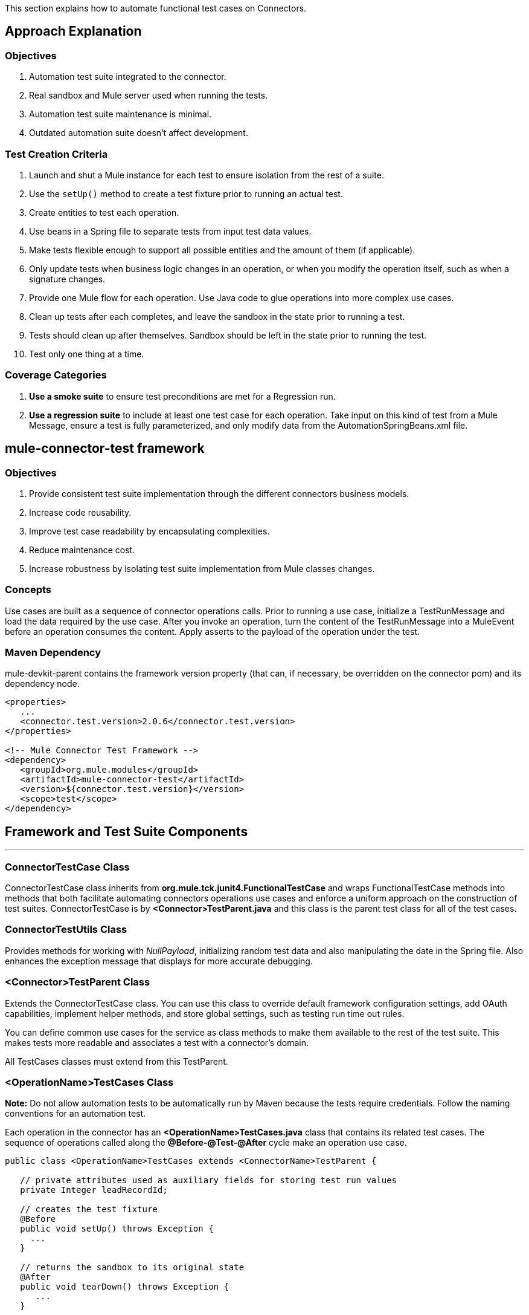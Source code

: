 This section explains how to automate functional test cases on Connectors.

== Approach Explanation
=== Objectives
. Automation test suite integrated to the connector.
. Real sandbox and Mule server used when running the tests.
. Automation test suite maintenance is minimal.
. Outdated automation suite doesn't affect development.

=== Test Creation Criteria
. Launch and shut a Mule instance for each test to ensure isolation from the rest of a suite.
. Use the `setUp()` method to create a test fixture prior to running an actual test.
. Create entities to test each operation.
. Use beans in a Spring file to separate tests from input test data values.
. Make tests flexible enough to support all possible entities and the amount of them (if applicable).
. Only update tests when business logic changes in an operation, or when you modify the operation itself, such as when a signature changes.
. Provide one Mule flow for each operation. Use Java code to glue operations into more complex use cases.
. Clean up tests after each completes, and leave the sandbox in the state prior to running a test.
. Tests should clean up after themselves. Sandbox should be left in the state prior to running the test.
. Test only one thing at a time.

=== Coverage Categories
. *Use a smoke suite* to ensure test preconditions are met for a Regression run.
. *Use a regression suite* to include at least one test case for each operation. Take input on this kind of test from a Mule Message, ensure a test is fully parameterized, and only modify data from the AutomationSpringBeans.xml file.

== mule-connector-test framework
=== Objectives
. Provide consistent test suite implementation through the different connectors business models.
. Increase code reusability.
. Improve test case readability by encapsulating complexities.
. Reduce maintenance cost.
. Increase robustness by isolating test suite implementation from Mule classes changes.

=== Concepts
Use cases are built as a sequence of connector operations calls. Prior to running a use case, initialize a TestRunMessage and load the data required by the use case. After you invoke an operation, turn the content of the TestRunMessage into a MuleEvent before an operation consumes the content. Apply asserts to the payload of the operation under the test.

=== Maven Dependency
mule-devkit-parent contains the framework version property (that can, if necessary, be overridden on the connector pom) and its dependency node.

[source,xml]
----
<properties>
   ...
   <connector.test.version>2.0.6</connector.test.version>
</properties>

<!-- Mule Connector Test Framework -->
<dependency>
   <groupId>org.mule.modules</groupId>
   <artifactId>mule-connector-test</artifactId>
   <version>${connector.test.version}</version>
   <scope>test</scope>
</dependency>
----

== Framework and Test Suite Components
---
=== ConnectorTestCase Class
ConnectorTestCase class inherits from *org.mule.tck.junit4.FunctionalTestCase* and wraps FunctionalTestCase methods into methods that both facilitate automating connectors operations use cases and enforce a uniform approach on the construction of test suites. ConnectorTestCase is by *<Connector>TestParent.java* and this class is the parent test class for all of the test cases.

=== ConnectorTestUtils Class
Provides methods for working with _NullPayload_, initializing random test data and also manipulating the date in the Spring file. Also enhances the exception message that displays for more accurate debugging.

=== <Connector>TestParent Class
Extends the ConnectorTestCase class. You can use this class to override default framework configuration settings, add OAuth capabilities, implement helper methods, and store global settings, such as testing run time out rules.

You can define common use cases for the service as class methods to make them available to the rest of the test suite. This makes tests more readable and associates a test with a connector's domain.

All TestCases classes must extend from this TestParent.

=== <OperationName>TestCases Class
*Note:* Do not allow automation tests to be automatically run by Maven because the tests require credentials. Follow the naming conventions for an automation test.

Each operation in the connector has an *<OperationName>TestCases.java* class that contains its related test cases. The sequence of operations called along the *@Before-@Test-@After* cycle make an operation use case.

[source,java]
----
public class <OperationName>TestCases extends <ConnectorName>TestParent {

   // private attributes used as auxiliary fields for storing test run values
   private Integer leadRecordId;

   // creates the test fixture
   @Before
   public void setUp() throws Exception {
     ...
   }

   // returns the sandbox to its original state
   @After
   public void tearDown() throws Exception {
      ...
   }

   // method that invokes the flow of the operation under test and asserts on its payload
   @Category({SmokeTests.class, RegressionTests.class})
   @Test
   public void test<operationName>() {
      try {
         ...
      } catch (Exception e) {
         fail(ConnectorTestUtils.getStackTrace(e));
      }
   }
}
----

=== Test Resources
. *AutomationSpringBeans.xml* contains the maps and POJOs required by the tests to run.
. *automation-test-flows.xml* is a collection of flows, each containing a connector operation, that invoke on the tests.
. *automation-credentials.properties* stores the connector credentials and authenticated user related information.

=== Test Runners
Run different sets of tests with the aid of runners. Test cases are classified into two categories:

. *Smoke*: Tests that verify operations used on @Before and @After methods, thus assuring that it makes sense to run a test suite.
. *Regression*: Positive test on the operation attributes that you pass from a Message.

== Suite Implementation
=== Test Development Environment Set Up
After building a connector, add *target/generated-sources/mule* to the project build path. You may need to add other generated sources to the build path depending on the connector (such as target/generated-sources/cxf).

If a connector is *Standard*, add a *muleLicenseKey.lic* to the *src/test/resources* folder and remove it prior to committing your changes.

=== Packages and Files
. *org.mule.modules.<connector-project>.automation* contains the *<Connector>TestParent* and the _SmokeTests_ and _RegressionTests_ categories interfaces.
. *org.mule.modules.<connector-project>.automation.testrunners* contains the runners (RegressionTestSuite, SmokeTestSuite).
. *org.mule.modules.<connector-project>.automation.testcases* contains the functional test cases exclusively.
. *<connector-project>/src/test/resources* contains automation flows, credentials and Spring beans files:
.. *AutomationSpringBeans.xml*
.. *automation-test-flows.xml*
.. *automation-credentials.properties*

=== Automation Flows

For each operation, place a maximum of two flows in the *automation-test-flows* file. One flow is for mandatory attributes. This ensures that you implement all mandatory arguments in a connector and if applicable, use another flow with all attributes (mandatory and optional), to build a more general case for the operation.

=== automation-test-flows.xml and Operation Attributes

Each operation in the connector has at least a corresponding flow in the automation-test-flows file. The flow and its associated operation should be thought of as resources that can be called from multiple tests. Flow names are the same as the operation they contain or at least start with the name of the operation they contain, for example:

[source,xml]
----
<flow name="<operation-name>" doc:name="<operation-name>">
  <marketo:<operation-name>
    config-ref="<ConfigName>"
    doc:name="<operation-name>"  … />
</flow>

<flow name="<operation-name>-<particular-case>" doc:name="<operation-name>">
  <marketo:<operation-name>
    particularCaseAttribute="#[flowVars.attributeName]"
    config-ref="<ConfigName>"
    doc:name="<operation-name>"  … />
</flow>
----

Populate operation attributes as:

[source,xml]
attributeName="#[flowVars.attributeName]"

Or as:

[source,xml]
<taleo:<entityName> ref="#[flowVars.<entityName>Ref]"/>

In the case of being given the choice of passing non-primitive types (e.g. POJOs, List<POJOs>, Map<POJOs>, etc.) either from the payload, by reference, or by manually creating it using Anypoint Studio, either taking the value from the payload or by reference should be selected.

[source,xml]
----
<!-- mobjects value passed by as reference -->
<flow name="sync-mobjects" doc:name="sync-mobjects">
  <marketo:sync-mobjects config-ref="Marketo"
     doc:name="Sync MObjects"
     operation="#[flowVars.operation]"
     type="#[flowVars.type]">
    <marketo:mobjects ref="#[flowVars.mobjectsRef]"/>
  </marketo:sync-mobjects>
</flow>
----

Or

[source,xml]
----
<!-- mobject value taken from payload -->
<flow name="sync-mobjects" doc:name="sync-mobjects">
  <marketo:sync-mobjects config-ref="Marketo"
     doc:name="Sync MObjects"
     operation="#[flowVars.operation]"
     type="#[flowVars.type]"/>
</flow>
----

=== Keeping Headers Updated
Change the connector version to current to avoid breaking the configuration XML file, for example,

from: `http://www.mulesoft.org/schema/mule/taleo/1.0-SNAPSHOT/mule-taleo.xsd`

To: `http://www.mulesoft.org/schema/mule/taleo/current/mule-taleo.xsd`

=== Credentials
* Choose connector credentials from the automation-credential.properties file during test development, or if tests are to be run from within Eclipse.
* Populate the config element field with placeholders using:
`configRefAttribute="${serviceName.configRefAttribute}"`

[source,xml]
----
<marketo:config name="Marketo"
  userId="${marketo.userId}"
  key="${marketo.key}"
  endpointUrl="${marketo.endpointUrl}"
  doc:name="Marketo">
  <marketo:connection-pooling-profile initialisationPolicy="INITIALISE_ONE"
     exhaustedAction="WHEN_EXHAUSTED_GROW"/>
</marketo:config>
----

* Create a Property placeholder that references automation-credentials.properties or add the following as an attribute to the Mule node:

`xmlns:context="http://www.springframework.org/schema/context"`

Or add this as one of its child nodes:

`<context:property-placeholder location="automation-credentials.properties" />`

* Prior to committing, change the location value to:

`<context:property-placeholder location="${<CONNECTOR_NAME>_CREDENTIALS}" />`

This lets you run the suites from the console or build plan by passing the URL where the automation-credentials.properties are stored.

=== Test Data Using Spring Beans
AutomationSpringBeans stores the test data required for each test to run.

The most common case is to have a <testMethod>TestData map containing all the primitive values or bean references for a specific test. For more complex cases, additional beans for the test may be required besides the main TestData map.

The approach is that each test has its set of dedicated test values, hence the convention. Reusing the same bean on different test results in them being coupled; if some specific data setup is desired for a particular test, changes might end up producing an unexpected behavior on others.

By convention all bean IDs related to an operation should begin with the operation name followed by the bean class. This avoids naming conflicts and makes clear which operation this bean uses.

[source,xml]
----
<!--  get-lead -->
<bean id="testGetLeadLeadKey" class="com.marketo.mktows.LeadKey">
   <property name="keyType">
      <util:constant static-field="com.marketo.mktows.LeadKeyRef.IDNUM" />
   </property>
</bean>

<util:map id="testGetLeadLeadRecord" scope="prototype">
   <entry key="City" value="city" />
   <entry key="Company" value="company_title" />
   <entry key="Country" value="country" />
   <entry key="FirstName" value="first_name" />
   <entry key="LastName" value="last_name" />
   <entry key="MobilePhone" value="cell_phone" />
   <entry key="Phone" value="work_phone" />
   <entry key="State" value="state" />
   <entry key="Title" value="job_title" />
</util:map>

<!--  testGetLead method TestData map -->
<util:map id="testGetLeadTestData" scope="prototype">
   <entry key="type" value="LeadRecord" />
</util:map>
----

. In spring use scope="prototype" (if applicable) to ensure values from previous tests (ids, etc) are not reused in the following tests.
. "TestData" map can be used to store expected results for a test in case the expected value relates to the data been passed to them.

[source,xml]
----
<util:map id="createBatchAttendeeListTestData"
      map-class="java.util.HashMap"
      key-type="java.lang.String" value-type="java.lang.Object"
      scope="prototype">
        <entry key="payloadContent" value-ref="attendeeBatch"/>
        <entry key="batchType" value="CREATE"/>
        <entry key="expectedRecordsSucceeded" value="2"/>
</util:map>
----

Then

[source,java]
----
@Test
public void testCreateBatchAttendeeList() {
       ...
 assertEquals(payload.getRecordsSucceeded(),
   getTestRunMessageValue("expectedRecordsSucceeded"));

}
----

=== Relevant Cases Derived From Data
. Attribute types or entity members that are non-primitive values (for example, an entity having a Date field or complex types).
. Wildcards or special characters on queries.
. Output entities, such as a list that contains different types of records.
. If a client operation has not merely been wrapped, exercise connector custom code through a more complex test data setup for the test. An example of this are methods that receive a data representation object and return a concrete instance.
Hint: Check the developer’s unit tests.

`ConcreteInstance fromMap(Map<String,Object> mapRepresentation)`

=== Fields with Unique Values
Dynamically generate entity fields that contain unique values to make the automation runs more robust. For example:

[source,xml]
----
<bean id="randomEmailAddress"
  class="org.mule.modules.tests.ConnectorTestUtils"
  factory-method="generateRandomEmailAddress" scope="prototype" />
----

=== Date Generation Common Cases

[source,xml]
----
<bean id="xmlGregorianCalendarDateInThePast"
  class="org.mule.modules.tests.ConnectorTestUtils"
  factory-method="generateXMLGregorianCalendarDateForYesterday"
  scope="prototype" />
----

=== User Related Data
Use the automation-credentials.properties files in conjunction with AutomationSpringBeans.xml to test user related operations.

==== automation-credentials.properties
```
taleo.username=username
taleo.password=password
taleo.companyCode=companyCode
taleo.userId=42
```

==== AutomationSpringBeans

[source,xml]
----
<bean class="org.springframework.beans.factory.config.PropertyPlaceholderConfigurer">
  <property name="location">
    <value>automation-credentials.properties</value>
  </property>
</bean>

<!-- search-user  -->
<util:map id="testSearchUserTestData" map-class="java.util.HashMap"
  key-type="java.lang.String" value-type="java.lang.Object" scope="prototype">
  <entry key="expectedUserId" value="${taleo.userId}" />
  <entry key="searchParams" value-ref="searchUserSearchParams" />
</util:map>
----

== Test Methods
---
=== Good Test Case Qualities
. Flexibility: All data setup changes (for example, entity type changes) can be performed from the Spring file without modifying the tests.
. Only runtime generated values should be handled in a test, everything else should be declared in the AutomationSpringBeans file.

[source,java]
----
DeleteRecord deleteUserRecordRequest = new DeleteRecord();
deleteUserRecordRequest.setSysId(userSysId);
upsertPayloadContentOnTestRunMessage(deleteUserRecordRequest);
runFlowAndGetPayload("delete-user-record");
----

. Extensibility: Test cases can be used for any amount of entities and also apply validations to any kind of output.
. @Test should not start with any kind of preparation prior to calling the operation under test. That should fall under the @Before method. Ideally a test should call the flow of the operation under test, assert the result, and, if applicable, set data required for the @After method.
. Assertions are applied to values on the responses, avoid using the assertNotNull assertion.
.. In case a message processor returns an object that can contains null field values, it is acceptable to perform an assertNotNull on the field followed by the functional assertion on the field. This avoids failures being logged as errors.
.. If a message processor has void as its return type and the payload was not used to pass data to it you can use this assertion:

[source,java]
----
org.mule.modules.tests.ConnectorTestUtils.assertNullPayload(Object)

GetResponse getResponse = runFlowAndGetPayload("get-user");
assertEquals(userSysId, getResponse.getSysId());
assertEquals(expectedName, getResponse.getName());
----

. If void is returned by the operation under test, auxiliary calls to other operations can be made to verify that changes took effect.
. As last resort, sets of void operations can be grouped by a test case that validates that no exception is returned by their usage.

=== Test Fixture and tearDown
Request test data and perform use case preparation logic on the @Before methods. A @Test method should contain if possible, only a single flow call (the one that relates to the operation under test) and the assertions on its payload. On the @After method, revert the changes to the sandbox.
The frameworks enforces:
. Data consumed by the operation under test must be taken from the TestRunMessage. This implies that the TestRunMessage is initialized at some point prior to the invocation of the flow containing the operation.
. Additional flows can be invoked without altering the TestRunMessage by using:
.. runFlowAndGetMessage(String flowName, String beanId)
.. runFlowAndGetPayload(String flowName, String beanId)
. Runtime values can be added to the TestRunMessage to prepare the data for the operation under test.

[source,java]
----
 @Before
   public void setUp() throws Exception {
      HashMap<String, Object>
        leadRecord = getBeanFromContext("listOperationMObject");
      initializeTestRunMessage(leadRecord);
      // allows updating leadRecord with values from operation responses
      ...
   }
----

. "Operation under test" test data needs to be composed from setUp responses.

=== Errors and Failures
Fixture and tearDown throw Exception so that unexpected errors on their logic or calls are listed as an errors on the test and not as a failure.

[source,java]
----
   @Before
   public void setUp() throws Exception {
      // setUp logic
   }

   @Test
   public void setUp() throws Exception {
      // setUp logic
   }
----

If an exception is thrown on the @Test, the test is listed as failed.

[source,java]
----
   @Category({SmokeTests.class, RegressionTests.class})
   @Test
   public void test<operationName>() {
      try {
         ...
      } catch (Exception e) {
         fail(ConnectorTestUtils.getStackTrace(e));
      }
   }
----

== Test Cases Classification
---
Tests are categorized using @Category annotation on top of the test method signatures.

[source,java]
----
@Category({SmokeTests.class, RegressionTests.class})
@Test
----

Tests for operations that are used on the @Before or @After are to be marked as SmokeTests.

=== Test Runners
One for each test case type (SmokeTest, RegressionTest). Placed on the org.mule.modules.<connector>.automation.

[source,java]
----
@RunWith(Categories.class)
@IncludeCategory(RegressionTests.class)

@SuiteClasses({
      // All <operation>TestCases classes within the automation.testcases package
      AppendTestCases.class,
      DeleteDirectoryTestCases.class,
      ...
   })

public class RegressionTestSuite {

}
----

== DataSense (Dynamic metadata)
---

First of all create the DataSenseTestCases class on the connector functional test suite package

=== @MetaDataKeyRetriever method

. Add a testGetMetaDataKeys() method
. In the AutomationSpringBeans create a map bean containing the data for the getMetadata() test methods method.
.* It should contain the number of keys associated with the sandbox (expectedMetaDataKeysCount)
.* A list of maps whose fields follow the MetaDataKey format and represent MetaDataKeys for entities identified as critical.

[source,xml]
----
<util:map id="getMetaDataKeysTestData" map-class="java.util.HashMap" key-type="java.lang.String"
          value-type="java.lang.Object" scope="prototype">
    <entry key="expectedMetaDataKeysCount" value="10"/>
    <entry key="expectedMetaDataKeys">
        <list value-type="java.util.HashMap">
          <map key-type="java.lang.String" value-type="java.lang.Object">
              <entry key="displayName" value="CI_POSITION_DATA#Find"/>
              <entry key="id" value="CI_POSITION_DATA#Find"/>
              <entry key="category" value="InvokeCategory"/>
          </map>
          <map key-type="java.lang.String" value-type="java.lang.Object">
              <entry key="displayName" value="CI_POSITION_DATA#Create"/>
              <entry key="id" value="CI_PERSONAL_DATA#Create"/>
              <entry key="category" value="InvokeCategory"/>
          </map>
       </list>
    </entry>
</util:map>
----

. To the DataSenseTestCases class add the following test cases

[source,java]
----
@Before
public void setUp() throws Exception {
    initializeTestRunMessage("getMetaDataKeysTestData");
}

@Test
@Category({RegressionTests.class, SmokeTests.class})
public void testGetMetaDataKeysSuccess() {
  assertGetMetaDataKeysSuccess("PeopleSoft");
}

@Test
@Category({RegressionTests.class, SmokeTests.class})
public void testGetMetaDataKeysAmount() {
  List<MetaDataKey> retrievedMetadataKeys = getMetaDataKeyList("PeopleSoft");
    assertEquals(retrievedMetadataKeys.size(), Integer.parseInt((String) getTestRunMessageValue("expectedMetaDataKeysCount")));
}

@Test
@Category({RegressionTests.class, SmokeTests.class})
public void testGetMetaDataKeysContainsKeys() {
    assertMetaDataKeysContainsKeys("PeopleSoft", (List<HashMap<String, String>>) getTestRunMessageValue("expectedMetaDataKeys"));
}
----

If additional testing wants to be performed mule-connector-case provides a set of methods for MetaData testing.
* assertGetMetaDataKeysSuccess
* getMetaDataKeyList
* assertMetaDataKeysContainsKeys


=== @MetaDataRetriever method

==== Test getMetaData entity retrieval for all MetaDataKeys

. Add a Timeout rule on the DataSenseTestCases class to avoid the testGetMetaData from not completing its execution
. Add a testGetMetadata() method to the DataSenseTestCases class

[source,java]
----
@Rule
public Timeout globalTimeout = new Timeout(360000);

@Test
public void testGetMetaData() {
  List<MetaDataKey> metaDataKeys = getMetaDataKeyList("Salesforce");
  Iterator<MetaDataKey> iterator = metaDataKeys.iterator();

  while (iterator.hasNext()) {
    MetaDataKey metaDataKey = iterator.next();
    Result<MetaData> metaData = connector.getMetaData(metaDataKey);
    assertTrue(Result.Status.SUCCESS.equals(metaData.getStatus()));
  }

}
----

==== Test getMetaData method logic for a given entity

Add a GetMetaDataTestCases test class for all test related to input and output MetaData for target processors and entities.

To check the MetaData model implemented on the connector select an entity that exercises it.

First you'll need to define the method/entity under test and add it to your automation-test-flows.xml file

[source,xml]
----
<flow name="get-metadata-find" >
    <peoplesoft:invoke-operation type="CI_POSITION_DATA#Find" config-ref="PeopleSoft" doc:name="PeopleSoft">
        <peoplesoft:params/>
    </peoplesoft:invoke-operation>
</flow>
----

Using getOutputMetaDataPayload retrieve the MetaDataModel and cast it in order to check how the entities are described

[source,java]
----
    @Test
    @Category({RegressionTests.class, SmokeTests.class})
    public void testGetMetaDataCI_POSITION_DATAType() {
        try {
            MetaDataModel payload = getOutputMetaDataPayload("get-metadata-find");
            DefinedMapMetaDataModel definedMapMetaDataModel = (DefinedMapMetaDataModel) ((ListMetaDataModel) payload).getElementModel();
            List<MetaDataField> fields = definedMapMetaDataModel.getFields();
            assertEquals(7, fields.size());
        } catch (Exception e) {
            fail(ConnectorTestUtils.getStackTrace(e));
        }
    }

----

=== Grouping Types

For the testGetMetaDataKeysContainsKeys() test select entities that would have different category fields values because of their @MetaDataCategory class origin.

[source,xml]
----
<list value-type="java.util.HashMap">
  <map key-type="java.lang.String" value-type="java.lang.Object">
      <entry key="displayName" value="Account"/>
      <entry key="id" value="AccountId"/>
      <entry key="category" value="CategoryA"/>
  </map>
  <map key-type="java.lang.String" value-type="java.lang.Object">
      <entry key="displayName" value="Account"/>
      <entry key="id" value="AccountId"/>
      <entry key="category" value="CategoryB"/>
  </map>
</list>
----

Besides take one processor as representative of each @MetaDataCategory class (check their @MetaDataScope attribute value for that) and test their MetaData input and output behaviour by selecting the most representative entity.

[source,java]
----
    @Processor
    @MetaDataScope(InvokeCategory.class)
    public List<Map<String, Object>> invokeOperation(@MetaDataKeyParam String type, @Default("#[payload]") Map<String, Object> params) {
----

[source,xml]
----
<flow name="get-meta-data-get" >
    <peoplesoft:invoke-operation type="CI_POSITION_DATA#Get" config-ref="PeopleSoft" doc:name="PeopleSoft">
        <peoplesoft:params/>
    </peoplesoft:invoke-operation>
</flow>
----

[source,java]
----
@Test
@Category({RegressionTests.class, SmokeTests.class})
public void testGetProcessorIsMetaDataEnabled() {
  assertIsMetaDataEnabled("get-meta-data-get");
}

@Test
@Category({RegressionTests.class, SmokeTests.class})
public void testGetMetaDataGetInputMetaData() {
  try {
    assertFirstLevelInputMetaDataSuccess("get-meta-data-get", DataType.MAP);
  } catch (Exception e) {
    fail(ConnectorTestUtils.getStackTrace(e));
  }
}

@Test
@Category({RegressionTests.class, SmokeTests.class})
public void testGetMetaDataGetOutputMetaData() {
  try {
    assertListFirstLevelOutputMetaDataSuccess("get-meta-data-get", DataType.MAP.toString());
  } catch (Exception e) {
    fail(ConnectorTestUtils.getStackTrace(e));
  }
}
----

=== MetaDataOutputRetriever

In case that an @MetaDataOutputRetriever method is implemented test cases for it should be written with assertions on the input and output MetaData of the operations affected by its logic.

=== Input MetaData Negative cases
Logic added to handle requests to retrieve input MetaData passing an invalid type should be covered also on the GetMetaDataTestCases class.
Follow the approach of adding specific flows containing processors with an invalid type and requesting its input MetaData

Error message should relate to the connector domain.

== Test Connection
---

. Add the necessary config elements to support test configuration negative cases to the automation-test-flows.xml file. Config elements name convention is as follows: Test_Connection_Negative_<Particular_Case>. See an example below.

[source,xml]
----
<mongo:config name="Mongo_DB" username="${mongo.username}"
    password="${mongo.password}" host="${mongo.host}" port="${mongo.port}"
    database="${mongo.database}" doc:name="Mongo DB" connectionsPerHost="4"
    maxWaitTime="5000">
    <mongo:connection-pooling-profile
        maxActive="2" initialisationPolicy="INITIALISE_ONE" exhaustedAction="WHEN_EXHAUSTED_WAIT"
        maxWait="5000" />
</mongo:config>

<mongo:config name="Test_Connection_Negative_Invalid_Username" username="INVALID_USERNAME"
    password="${mongo.password}" host="${mongo.host}" port="${mongo.port}"
    database="${mongo.database}" doc:name="Mongo DB" connectionsPerHost="4"
    maxWaitTime="5000">
    <mongo:connection-pooling-profile
        maxActive="2" initialisationPolicy="INITIALISE_ONE" exhaustedAction="WHEN_EXHAUSTED_WAIT"
        maxWait="5000" />
</mongo:config>

 ...
----

. Create the ConnectTestCases class
. Add a positive and any necessary negative tests

[source,java]
----
import org.mule.common.Result;
import org.mule.common.TestResult;
import org.mule.common.Testable;

@Test
public void testConnectInvalidUsername() throws Exception {
    TestResult testResult =  getGlobalElementTestable("Test_Connection_Negative_Invalid_Username").test();
    assertEquals(Result.Status.FAILURE, testResult.getStatus());
    assertEquals("INVALID_CREDENTIALS", testResult.getFailureType().getName());
    assertEquals("Couldn't connect with the given credentials", testResult.getMessage());
}

@Test
public void testConnectSuccess() throws Exception {
    TestResult testResult =  ((Testable) getGlobalElementTestable("Mongo_DB")).test();
    assertEquals(Result.Status.SUCCESS, testResult.getStatus());
}
----

== Transformers
---

. For each transformer add a flow to the automation-test-flows.xml.

[source,xml]
----
<flow name="db-object-to-json-transformer">
    <mongo:dbobject-to-json doc:name="Mongo DB"/>
</flow>

----

. Create a TransformersTestCases class
. Call an operation that would return an object of the <typeFrom> type
. Insert that type on the payload
. Call the flow containing the transformer
. Cast or parse the returned to the <typeTo> class.
. No exceptions should be risen when tests are run.

[source,java]
----
@Test
public void testDbObjectToJSONTransformer() {

  GridFSInputFile operationPayload = null;

  try {

    File file = folder.newFile(getTestRunMessageValue("filename").toString());

    upsertOnTestRunMessage("filename", "filename");
    upsertOnTestRunMessage("metadataRef", new BasicDBObject());
    upsertOnTestRunMessage("payloadContent", file);

    operationPayload = runFlowAndGetPayload("create-file-from-payload");

    upsertOnTestRunMessage("payloadContent", operationPayload);

    Object json = JSON.parse((String) runFlowAndGetPayload("db-object-to-json-transformer"));

  } catch (Exception e) {
    fail(ConnectorTestUtils.getStackTrace(e));
  }

}
----

== Testing Inbound Endpoints (@Sources)
---
For now, inbound endpoint testing must be done by adding a http://www.mulesoft.org/documentation/display/current/VM+Transport+Reference[VM endpoint] in the flow that has the inbound endpoint we want to test. A VM endpoint is essentially an in-memory queue (hence the name VM, because they are handled by the JVM) addressable by a URL that stores messages until they are processed. By storing the messages received by the inbound endpoint in a VM queue, we can retrieve them in the test case and make assertions on them.

For example, if we want to test SQS’s Receive Messages operation, we need two flows: a flow that actually sends the message, and another flow with the Receive Messages inbound endpoint, as such:

[source,xml]
----
<flow name="send-message" doc:name="SendMessage">
   	<sqs:send-message config-ref="Sqs"
	message="#[flowVars.message]"
	queueUrl="#[flowVars.queueUrl]"/>
</flow>

<flow name="receive-message" doc:name="receive-message">
	<sqs:receive-messages config-ref="Sqs" queueUrl="#[flowVars.queueUrl]"/>
	...
</flow>
----

To actually get the messages to use in our test, we need to add a VM endpoint to the flow:

[source,xml]
----
<flow name="receive-message" doc:name="receive-message">
	<sqs:receive-messages config-ref="Sqs" queueUrl="#[flowVars.queueUrl]"/>
	<vm:outbound-endpoint path="receive"/>
</flow>
----

To use the VM endpoint, add this Maven dependency to your project's pom.xml file:

[source,xml]
----
<dependency>
<groupId>org.mule.transports</groupId>
<artifactId>mule-transport-vm</artifactId>
	<version>${mule.version}</version>
</dependency>
----

Update your XML schemas and namespaces as described in the http://www.mulesoft.org/documentation/display/current/VM+Transport+Reference[VM endpoint documentation].

Use (for now) the runFlowAndWaitForResponseVM method. The important thing to note here is the path of the queue. A simple test for these flows is:

[source,java]
----
public void testReceiveMessages() throws Exception {
    String message = “Hello world”;
    upsertOnTestRunMessage(“message”, message);
    String response = runFlowAndWaitForResponseVM(“send-message”, “receive”, 500L);
    assertEquals(message, response);
}
----

The parameters for runFlowAndWaitForResponseVM are as follows:
. The flow to run.
. The VM queue to wait for messages on.
. How long to wait (in milliseconds) before timing out and throwing an exception.

This information can also be seen in the JavaDoc for this method.

This is a preliminary way to implement this functionality because ideally there should be no need to manually add endpoints to flows in order to test them. See https://www.google.com/url?q=https%3A%2F%2Fwww.mulesoft.org%2Fjira%2Fbrowse%2FCLDCONNECT-1472&sa=D&sntz=1&usg=AFQjCNEsSvDUicqmL7DHFD5Ch01mWqa4zg[CLDCONNECT-1472] for more information.

== Setting Up OAuth Authentication
Manually generate the accessToken and pass this along with the credentials to the service to run the test suite.

Let's use Facebook as example:

. Manually get the Access Token https://developers.facebook.com/tools/explorer[Graph API Explorer].
. Add accessToken property to the automation-credentials.

```
facebook.username=<usernameValue>
facebook.appId=<appIdValue>
facebook.appSecret=<appSecretValue>
facebook.domain=<domainValue>
facebook.localPort=<localPortValue>
facebook.remotePort=<remotePortValue>
facebook.path=<pathValue>
facebook.accessToken=<generatedAccessToken>
```

. Add FacebookConnectorOAuthState bean to AutomationSpringBeans.

[source,xml]
----
<bean
  class="org.springframework.beans.factory.config.PropertyPlaceholderConfigurer">
 <property name="location">
   <value>automation-credentials.properties</value>
 </property>
</bean>
<bean id="connectorOAuthState"
  class="org.mule.module.facebook.oauth.FacebookConnectorOAuthState" >
  <property name="accessToken" value="${facebook.accessToken}" />
</bean>
----

. In <connectorName>TestParent, after initializing the muleContext, add a FacebookConnectorOAuthState instance to the Object Store.

[source,java]
----
@Before
    public void init() throws ObjectStoreException {
    ObjectStore objectStore = muleContext.getRegistry().lookupObject(MuleProperties.DEFAULT_USER_OBJECT_STORE_NAME);
    objectStore.store("accessTokenId", (FacebookConnectorOAuthState) context.getBean("connectorOAuthState"));
  }
----

. Add accessTokenId="accessTokenId" to the operations on automation-test-flows. The ObjectStore resolves this value.

[source,xml]
----
<facebook:config-with-oauth name="Facebook" appId="${facebook.appId}"
  appSecret="${facebook.appSecret}" doc:name="Facebook">
<facebook:oauth-callback-config domain="${facebook.domain}"
  localPort="${facebook.localPort}" remotePort="${facebook.remotePort}"
  path="${facebook.path}"/>
</facebook:config-with-oauth>

<flow name="get-user" doc:name="get-user">
  <facebook:get-user config-ref="Facebook" user="#[flowVars.username]"
    accessTokenId="accessTokenId" doc:name="Facebook" />
</flow>

----

=== Running the Suites
From the console:

```
export SALESFORCE_CREDENTIALS=http://172.16.20.35/automation/salesforce/automation-credentials.mvnproperties
mvn -Dtest=SmokeTestSuite test
mvn -Dtest=GetDailyTrendsTestCases#testGetDailyTrendsParametrized test
```

Or:
```
mvn -Dtest=SmokeTestSuite -Dmule.test.timeoutSecs=180 -DSALESFORCE_CREDENTIALS=http://172.16.20.35/automation/salesforce/automation-credentials.properties test
```

== Appendix
---

https://github.com/mulesoft/connector-certification-docs/blob/docs/current/attachments/automated%20funcional%20testing/appendixA.adoc[Appendix A: Debugging]
